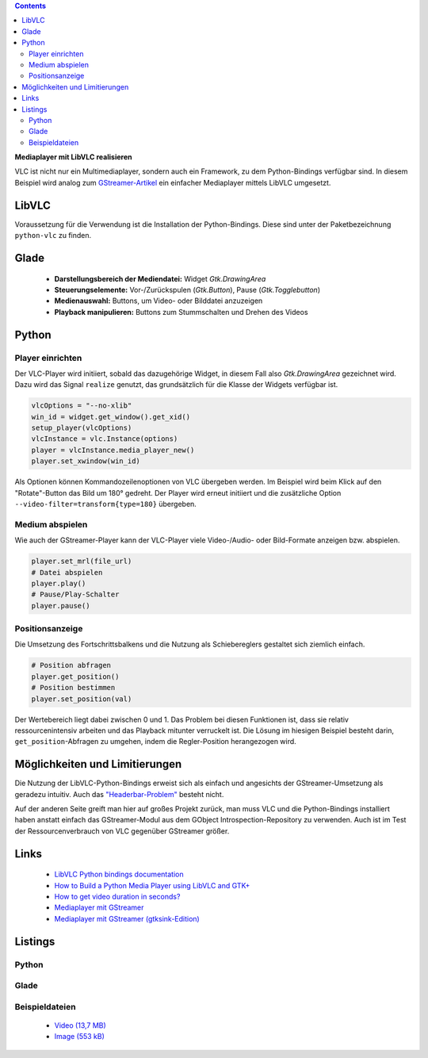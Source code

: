 .. title: Mediaplayer mit VLC
.. slug: vlc-player
.. date: 2017-09-22 19:28:18 UTC+02:00
.. tags: glade,python
.. category: tutorial
.. link: 
.. description: 
.. type: text

.. class:: pull-right

.. contents::

**Mediaplayer mit LibVLC realisieren**

VLC ist nicht nur ein Multimediaplayer, sondern auch ein Framework, zu dem Python-Bindings verfügbar sind. In diesem Beispiel wird analog zum `GStreamer-Artikel <link://slug/gst-player>`__ ein einfacher Mediaplayer mittels LibVLC umgesetzt.

.. thumbnail:: /images/20_vlc_player.png

LibVLC
------

Voraussetzung für die Verwendung ist die Installation der Python-Bindings. Diese sind unter der Paketbezeichnung ``python-vlc`` zu finden.

Glade
-----

 * **Darstellungsbereich der Mediendatei:** Widget *Gtk.DrawingArea*
 * **Steuerungselemente:** Vor-/Zurückspulen (*Gtk.Button*), Pause (*Gtk.Togglebutton*)
 * **Medienauswahl:** Buttons, um Video- oder Bilddatei anzuzeigen
 * **Playback manipulieren:** Buttons zum Stummschalten und Drehen des Videos

Python
------

Player einrichten
*****************

Der VLC-Player wird initiiert, sobald das dazugehörige Widget, in diesem Fall also *Gtk.DrawingArea* gezeichnet wird. Dazu wird das Signal ``realize`` genutzt, das grundsätzlich für die Klasse der Widgets verfügbar ist.

.. code:: python

    vlcOptions = "--no-xlib"
    win_id = widget.get_window().get_xid()
    setup_player(vlcOptions)
    vlcInstance = vlc.Instance(options)
    player = vlcInstance.media_player_new()
    player.set_xwindow(win_id)

Als Optionen können Kommandozeilenoptionen von VLC übergeben werden. Im Beispiel wird beim Klick auf den "Rotate"-Button das Bild um 180° gedreht. Der Player wird erneut initiiert und die zusätzliche Option ``--video-filter=transform{type=180}`` übergeben.

Medium abspielen
****************

Wie auch der GStreamer-Player kann der VLC-Player viele Video-/Audio- oder Bild-Formate anzeigen bzw. abspielen.

.. code:: python

    player.set_mrl(file_url)
    # Datei abspielen
    player.play()
    # Pause/Play-Schalter
    player.pause()

Positionsanzeige
****************

Die Umsetzung des Fortschrittsbalkens und die Nutzung als Schiebereglers gestaltet sich ziemlich einfach.

.. code:: python

    # Position abfragen
    player.get_position()
    # Position bestimmen
    player.set_position(val)

Der Wertebereich liegt dabei zwischen 0 und 1. Das Problem bei diesen Funktionen ist, dass sie relativ ressourcenintensiv arbeiten und das Playback mitunter verruckelt ist.
Die Lösung im hiesigen Beispiel besteht darin, ``get_position``-Abfragen zu umgehen, indem die Regler-Position herangezogen wird.

Möglichkeiten und Limitierungen
-------------------------------

Die Nutzung der LibVLC-Python-Bindings erweist sich als einfach und angesichts der GStreamer-Umsetzung als geradezu intuitiv. Auch das `"Headerbar-Problem" <https://plus.google.com/105146352752269764996/posts/jDcBAztBxM9>`_ besteht nicht.

Auf der anderen Seite greift man hier auf großes Projekt zurück, man muss VLC und die Python-Bindings installiert haben anstatt einfach das GStreamer-Modul aus dem GObject Introspection-Repository zu verwenden. Auch ist im Test der Ressourcenverbrauch von VLC gegenüber GStreamer größer.

Links
-----

 * `LibVLC Python bindings documentation <https://www.olivieraubert.net/vlc/python-ctypes/doc/>`_
 * `How to Build a Python Media Player using LibVLC and GTK+ <https://www.codementor.io/princerapa/python-media-player-vlc-gtk-favehuy2b>`_
 * `How to get video duration in seconds? <https://superuser.com/questions/650291/how-to-get-video-duration-in-seconds>`_
 * `Mediaplayer mit GStreamer <link://slug/gst-player>`_
 * `Mediaplayer mit GStreamer (gtksink-Edition) <link://slug/gtksink-player>`_

.. TEASER_END

Listings
--------

Python
******

.. listing:: 20_vlc_simpleplayer.py python

Glade
*****

.. listing:: 20_vlc_player.glade xml

Beispieldateien
***************

 * `Video (13,7 MB)`__
 * `Image (553 kB)`__

__ /files/mediaplayer.avi
__ /files/mediaplayer.jpg
